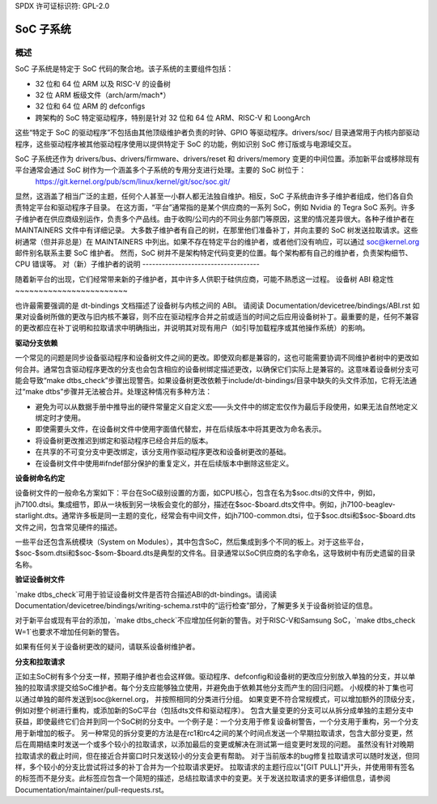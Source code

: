 SPDX 许可证标识符: GPL-2.0

=============
SoC 子系统
=============

概述
--------

SoC 子系统是特定于 SoC 代码的聚合地。该子系统的主要组件包括：

* 32 位和 64 位 ARM 以及 RISC-V 的设备树
* 32 位 ARM 板级文件（arch/arm/mach*）
* 32 位和 64 位 ARM 的 defconfigs
* 跨架构的 SoC 特定驱动程序，特别是针对 32 位和 64 位 ARM、RISC-V 和 LoongArch

这些“特定于 SoC 的驱动程序”不包括由其他顶级维护者负责的时钟、GPIO 等驱动程序。drivers/soc/ 目录通常用于内核内部驱动程序，这些驱动程序被其他驱动程序使用以提供特定于 SoC 的功能，例如识别 SoC 修订版或与电源域交互。

SoC 子系统还作为 drivers/bus、drivers/firmware、drivers/reset 和 drivers/memory 变更的中间位置。添加新平台或移除现有平台通常会通过 SoC 树作为一个涵盖多个子系统的专用分支进行处理。主要的 SoC 树位于：
  https://git.kernel.org/pub/scm/linux/kernel/git/soc/soc.git/

显然，这涵盖了相当广泛的主题，任何个人甚至一小群人都无法独自维护。相反，SoC 子系统由许多子维护者组成，他们各自负责特定平台和驱动程序子目录。
在这方面，“平台”通常指的是某个供应商的一系列 SoC，例如 Nvidia 的 Tegra SoC 系列。许多子维护者在供应商级别运作，负责多个产品线。由于收购/公司内的不同业务部门等原因，这里的情况差异很大。各种子维护者在 MAINTAINERS 文件中有详细记录。
大多数子维护者有自己的树，在那里他们准备补丁，并向主要的 SoC 树发送拉取请求。这些树通常（但并非总是）在 MAINTAINERS 中列出。如果不存在特定平台的维护者，或者他们没有响应，可以通过 soc@kernel.org 邮件别名联系主要 SoC 维护者。
然而，SoC 树并不是架构特定代码变更的位置。每个架构都有自己的维护者，负责架构细节、CPU 错误等。
对（新）子维护者的说明
------------------------------------

随着新平台的出现，它们经常带来新的子维护者，其中许多人供职于硅供应商，可能不熟悉这一过程。
设备树 ABI 稳定性
~~~~~~~~~~~~~~~~~~~~~~~~

也许最需要强调的是 dt-bindings 文档描述了设备树与内核之间的 ABI。
请阅读 Documentation/devicetree/bindings/ABI.rst
如果对设备树所做的更改与旧内核不兼容，则不应在驱动程序合并之前或适当的时间之后应用设备树补丁。最重要的是，任何不兼容的更改都应在补丁说明和拉取请求中明确指出，并说明其对现有用户（如引导加载程序或其他操作系统）的影响。

**驱动分支依赖**

一个常见的问题是同步设备驱动程序和设备树文件之间的更改。即使双向都是兼容的，这也可能需要协调不同维护者树中的更改如何合并。通常包含驱动程序更改的分支也会包含相应的设备树绑定描述更改，以确保它们实际上是兼容的。这意味着设备树分支可能会导致“make dtbs_check”步骤出现警告。如果设备树更改依赖于include/dt-bindings/目录中缺失的头文件添加，它将无法通过“make dtbs”步骤并无法被合并。处理这种情况有多种方法：

* 避免为可以从数据手册中推导出的硬件常量定义自定义宏——头文件中的绑定宏仅作为最后手段使用，如果无法自然地定义绑定时才使用。

* 即使需要头文件，在设备树文件中使用字面值代替宏，并在后续版本中将其更改为命名表示。

* 将设备树更改推迟到绑定和驱动程序已经合并后的版本。

* 在共享的不可变分支中更改绑定，该分支用作驱动程序更改和设备树更改的基础。

* 在设备树文件中使用#ifndef部分保护的重复定义，并在后续版本中删除这些定义。

**设备树命名约定**

设备树文件的一般命名方案如下：平台在SoC级别设置的方面，如CPU核心，包含在名为$soc.dtsi的文件中，例如，jh7100.dtsi。集成细节，即从一块板到另一块板会变化的部分，描述在$soc-$board.dts文件中。例如，jh7100-beaglev-starlight.dts。通常许多板是同一主题的变化，经常会有中间文件，如jh7100-common.dtsi，位于$soc.dtsi和$soc-$board.dts文件之间，包含常见硬件的描述。

一些平台还包含系统模块（System on Modules），其中包含SoC，然后集成到多个不同的板上。对于这些平台，$soc-$som.dtsi和$soc-$som-$board.dts是典型的文件名。目录通常以SoC供应商的名字命名，这导致树中有历史遗留的目录名称。

**验证设备树文件**

`make dtbs_check`可用于验证设备树文件是否符合描述ABI的dt-bindings。请阅读Documentation/devicetree/bindings/writing-schema.rst中的“运行检查”部分，了解更多关于设备树验证的信息。

对于新平台或现有平台的添加，`make dtbs_check`不应增加任何新的警告。对于RISC-V和Samsung SoC，`make dtbs_check W=1`也要求不增加任何新的警告。

如果有任何关于设备树更改的疑问，请联系设备树维护者。

**分支和拉取请求**

正如主SoC树有多个分支一样，预期子维护者也会这样做。驱动程序、defconfig和设备树的更改应分别放入单独的分支，并以单独的拉取请求提交给SoC维护者。每个分支应能够独立使用，并避免由于依赖其他分支而产生的回归问题。
小规模的补丁集也可以通过单独的邮件发送到soc@kernel.org，
并按照相同的分类进行分组。
如果变更不符合常规模式，可以增加额外的顶级分支，例如对整个树进行重构，或添加新的SoC平台（包括dts文件和驱动程序）。
包含大量变更的分支可以从拆分成单独的主题分支中获益，即使最终它们合并到同一个SoC树的分支中。一个例子是：一个分支用于修复设备树警告，一个分支用于重构，另一个分支用于新增加的板子。
另一种常见的拆分变更的方法是在rc1和rc4之间的某个时间点发送一个早期拉取请求，包含大部分变更，然后在周期结束时发送一个或多个较小的拉取请求，以添加最后的变更或解决在测试第一组变更时发现的问题。
虽然没有针对晚期拉取请求的截止时间，但在接近合并窗口时只发送较小的分支会更有帮助。
对于当前版本的bug修复拉取请求可以随时发送，但同样，多个较小的分支比尝试将过多的补丁合并为一个拉取请求更好。
拉取请求的主题行应以"[GIT PULL]"开头，并使用带有签名的标签而不是分支。此标签应包含一个简短的描述，总结拉取请求中的变更。关于发送拉取请求的更多详细信息，请参阅Documentation/maintainer/pull-requests.rst。

